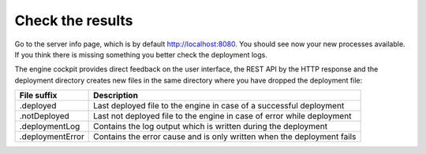 .. _deployment-check-results:

Check the results
-----------------

Go to the server info page, which is by default http://localhost:8080. You
should see now your new processes available. If you think there is missing
something you better check the deployment logs.

The engine cockpit provides direct feedback on the user interface, the REST API
by the HTTP response and the deployment directory creates new files in the same
directory where you have dropped the deployment file:

+------------------+------------------------------------------------------------------------+
| File suffix      | Description                                                            |
+==================+========================================================================+
| .deployed        | Last deployed file to the engine in case of a successful deployment    |
+------------------+------------------------------------------------------------------------+
| .notDeployed     | Last not deployed file to the engine in case of error while deployment |
+------------------+------------------------------------------------------------------------+
| .deploymentLog   | Contains the log output which is written during the deployment         |
+------------------+------------------------------------------------------------------------+
| .deploymentError | Contains the error cause and is only written when the deployment fails |
+------------------+------------------------------------------------------------------------+
